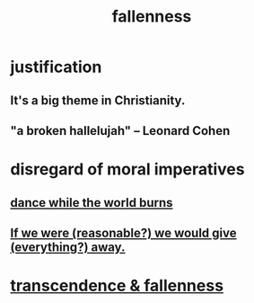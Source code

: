 :PROPERTIES:
:ID:       b4fa4d1e-ceb5-4058-9813-7e144dab2cb7
:END:
#+title: fallenness
* justification
** It's a big theme in Christianity.
** "a broken hallelujah" -- Leonard Cohen
* disregard of moral imperatives
** [[id:584b52aa-69a3-466c-a796-6e8eac0ec727][dance while the world burns]]
** [[id:f1d1cd54-177d-46db-b799-4e34d1fa5774][If we were (reasonable?) we would give (everything?) away.]]
* [[id:e8d19251-0c54-4b82-943d-584a1d84bb73][transcendence & fallenness]]
